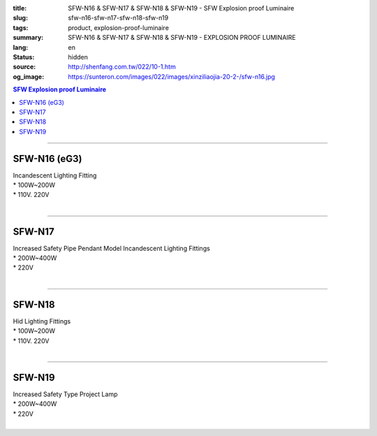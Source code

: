 :title: SFW-N16 & SFW-N17 & SFW-N18 & SFW-N19 - SFW Explosion proof Luminaire
:slug: sfw-n16-sfw-n17-sfw-n18-sfw-n19
:tags: product, explosion-proof-luminaire
:summary: SFW-N16 & SFW-N17 & SFW-N18 & SFW-N19 - EXPLOSION PROOF LUMINAIRE
:lang: en
:status: hidden
:source: http://shenfang.com.tw/022/10-1.htm
:og_image: https://sunteron.com/images/022/images/xinziliaojia-20-2-/sfw-n16.jpg

.. contents:: SFW Explosion proof Luminaire

----

SFW-N16 (eG3)
+++++++++++++

| Incandescent Lighting Fitting
| * 100W~200W
| * 110V. 220V
|

.. image:: {filename}/images/022/images/xinziliaojia/sfw-n16.jpg
   :name: http://shenfang.com.tw/022/images/新資料夾/SFW-N16.JPG
   :alt: product
   :class: img-fluid

.. image:: {filename}/images/022/images/xinziliaojia/sfw-n16-1.jpg
   :name: http://shenfang.com.tw/022/images/新資料夾/SFW-N16-1.JPG
   :alt: product
   :class: img-fluid

----

SFW-N17
+++++++

| Increased Safety Pipe Pendant Model Incandescent Lighting Fittings
| * 200W~400W
| * 220V
|

.. image:: {filename}/images/022/images/xinziliaojia/sfw-n17.jpg
   :name: http://shenfang.com.tw/022/images/新資料夾/SFW-N17.JPG
   :alt: product
   :class: img-fluid

.. image:: {filename}/images/022/images/xinziliaojia/sfw-n17-1.jpg
   :name: http://shenfang.com.tw/022/images/新資料夾/SFW-N17-1.JPG
   :alt: product
   :class: img-fluid

----

SFW-N18
+++++++

| Hid Lighting Fittings
| * 100W~200W
| * 110V. 220V
|

.. image:: {filename}/images/022/images/xinziliaojia/sfw-n18.jpg
   :name: http://shenfang.com.tw/022/images/新資料夾/SFW-N18.JPG
   :alt: product
   :class: img-fluid

.. image:: {filename}/images/022/images/xinziliaojia/sfw-n18-1.jpg
   :name: http://shenfang.com.tw/022/images/新資料夾/SFW-N18-1.JPG
   :alt: product
   :class: img-fluid

----

SFW-N19
+++++++

| Increased Safety Type Project Lamp
| * 200W~400W
| * 220V
|

.. image:: {filename}/images/022/images/xinziliaojia/sfw-n19.jpg
   :name: http://shenfang.com.tw/022/images/新資料夾/SFW-N19.JPG
   :alt: product
   :class: img-fluid

.. image:: {filename}/images/022/images/xinziliaojia/sfw-n19-1.jpg
   :name: http://shenfang.com.tw/022/images/新資料夾/SFW-N19-1.JPG
   :alt: product
   :class: img-fluid
